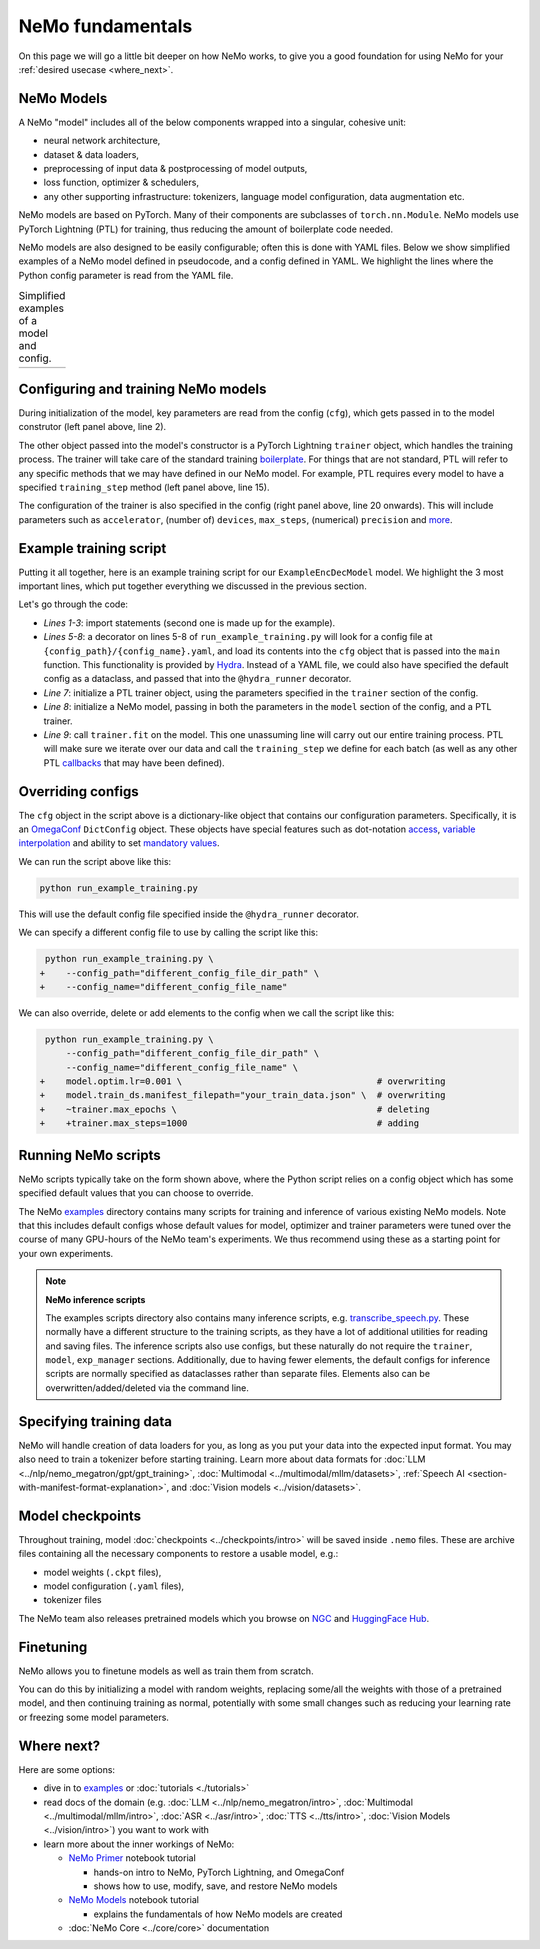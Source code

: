 NeMo fundamentals
=================

On this page we will go a little bit deeper on how NeMo works, to give you a good foundation for using NeMo for your :ref:`desired usecase <where_next>`.

NeMo Models
-----------

A NeMo "model" includes all of the below components wrapped into a singular, cohesive unit:

* neural network architecture,

* dataset & data loaders,

* preprocessing of input data & postprocessing of model outputs,

* loss function, optimizer & schedulers,

* any other supporting infrastructure: tokenizers, language model configuration, data augmentation etc.

NeMo models are based on PyTorch. Many of their components are subclasses of ``torch.nn.Module``. NeMo models use PyTorch Lightning (PTL) for training, thus reducing the amount of boilerplate code needed.

NeMo models are also designed to be easily configurable; often this is done with YAML files. Below we show simplified examples of a NeMo model defined in pseudocode, and a config defined in YAML. We highlight the lines where the Python config parameter is read from the YAML file.

.. list-table:: Simplified examples of a model and config.
    :widths: 1 1
    :header-rows: 0

    * - .. code-block:: python
	  :caption: NeMo model definition (Python pseudocode)
	  :linenos:
	  :emphasize-lines: 4, 7, 10, 13, 16, 20

	  class ExampleEncDecModel:
	      # cfg is passed so it only contains "model" section
	      def __init__(self, cfg, trainer):
	          self.tokenizer = init_from_cfg(cfg.tokenizer)


	          self.encoder = init_from_cfg(cfg.encoder)


	          self.decoder = init_from_cfg(cfg.decoder)


	          self.loss = init_from_cfg(cfg.loss)


		  # optimizer configured via parent class


	      def setup_training_data(self, cfg):
	          self.train_dl = init_dl_from_cfg(cfg.train_ds)

	      def forward(self, batch):
	          # forward pass defined,
		  # as is standard for PyTorch models
	          ...

	      def training_step(self, batch):
	          log_probs = self.forward(batch)
	          loss = self.loss(log_probs, labels)
	          return loss


      - .. code-block:: yaml
	  :caption: Experiment config (YAML)
	  :linenos:
	  :emphasize-lines: 4, 7, 10, 13, 16, 20

	  #
	  # desired configuration of the NeMo model
	  model:
	      tokenizer:
	       ...

	      encoder:
	       ...

	      decoder:
	       ...

	      loss:
	       ...

	      optim:
	       ...


	      train_ds:
	       ...

	  # desired configuration of the
	  # PyTorch Lightning trainer object
	  trainer:
	      ...


Configuring and training NeMo models
------------------------------------

During initialization of the model, key parameters are read from the config (``cfg``), which gets passed in to the model construtor (left panel above, line 2).

The other object passed into the model's constructor is a PyTorch Lightning ``trainer`` object, which handles the training process. The trainer will take care of the standard training `boilerplate <https://lightning.ai/docs/pytorch/stable/common/trainer.html#under-the-hood>`__. For things that are not standard, PTL will refer to any specific methods that we may have defined in our NeMo model. For example, PTL requires every model to have a specified ``training_step`` method (left panel above, line 15).

The configuration of the trainer is also specified in the config (right panel above, line 20 onwards). This will include parameters such as ``accelerator``, (number of) ``devices``, ``max_steps``, (numerical) ``precision`` and `more <https://lightning.ai/docs/pytorch/stable/common/trainer.html#trainer-class-api>`__.


Example training script
-----------------------

Putting it all together, here is an example training script for our ``ExampleEncDecModel`` model. We highlight the 3 most important lines, which put together everything we discussed in the previous section.

.. code-block:: python
	:caption: run_example_training.py
	:linenos:
	:emphasize-lines: 10, 11, 12

	import pytorch_lightning as pl
	from nemo.collections.path_to_model_class import ExampleEncDecModel
	from nemo.core.config import hydra_runner

	@hydra_runner(
		config_path="config_file_dir_path",
		config_name="config_file_name"
	)
	def main(cfg):
		trainer = pl.Trainer(**cfg.trainer)
		model = ExampleEncDecModel(cfg.model, trainer)
		trainer.fit(model)

	if __name__ == '__main__':
		main(cfg)


Let's go through the code:

* *Lines 1-3*: import statements (second one is made up for the example).
* *Lines 5-8*: a decorator on lines 5-8 of ``run_example_training.py`` will look for a config file at ``{config_path}/{config_name}.yaml``, and load its contents into the ``cfg`` object that is passed into the ``main`` function. This functionality is provided by `Hydra <https://hydra.cc/docs/intro/>`__. Instead of a YAML file, we could also have specified the default config as a dataclass, and passed that into the ``@hydra_runner`` decorator.
* *Line 7*: initialize a PTL trainer object, using the parameters specified in the ``trainer`` section of the config.
* *Line 8*: initialize a NeMo model, passing in both the parameters in the ``model`` section of the config, and a PTL trainer.
* *Line 9*: call ``trainer.fit`` on the model. This one unassuming line will carry out our entire training process. PTL will make sure we iterate over our data and call the ``training_step`` we define for each batch (as well as any other PTL `callbacks <https://lightning.ai/docs/pytorch/stable/extensions/callbacks.html>`__ that may have been defined).



Overriding configs
------------------

The ``cfg`` object in the script above is a dictionary-like object that contains our configuration parameters. Specifically, it is an `OmegaConf <https://omegaconf.readthedocs.io/en/2.3_branch/usage.html>`__ ``DictConfig`` object. These objects have special features such as dot-notation `access <https://omegaconf.readthedocs.io/en/latest/usage.html#access>`__, `variable interpolation <https://omegaconf.readthedocs.io/en/latest/usage.html#variable-interpolation>`__ and ability to set `mandatory values <https://omegaconf.readthedocs.io/en/latest/usage.html#mandatory-values>`__.

We can run the script above like this:

.. code-block:: bash

	python run_example_training.py

This will use the default config file specified inside the ``@hydra_runner`` decorator.

We can specify a different config file to use by calling the script like this:

.. code-block:: diff

	 python run_example_training.py \
	+    --config_path="different_config_file_dir_path" \
	+    --config_name="different_config_file_name"

We can also override, delete or add elements to the config when we call the script like this:


.. code-block:: diff

	 python run_example_training.py \
	     --config_path="different_config_file_dir_path" \
	     --config_name="different_config_file_name" \
	+    model.optim.lr=0.001 \                                     # overwriting
	+    model.train_ds.manifest_filepath="your_train_data.json" \  # overwriting
	+    ~trainer.max_epochs \                                      # deleting
	+    +trainer.max_steps=1000                                    # adding

Running NeMo scripts
--------------------

NeMo scripts typically take on the form shown above, where the Python script relies on a config object which has some specified default values that you can choose to override.

The NeMo `examples <https://github.com/NVIDIA/NeMo/tree/main/examples/>`__ directory contains many scripts for training and inference of various existing NeMo models. Note that this includes default configs whose default values for model, optimizer and trainer parameters were tuned over the course of many GPU-hours of the NeMo team's experiments. We thus recommend using these as a starting point for your own experiments.

.. note::
	**NeMo inference scripts**

	The examples scripts directory also contains many inference scripts, e.g. `transcribe_speech.py <https://github.com/NVIDIA/NeMo/blob/main/examples/asr/transcribe_speech.py>`_. These normally have a different structure to the training scripts, as they have a lot of additional utilities for reading and saving files. The inference scripts also use configs, but these naturally do not require the ``trainer``, ``model``, ``exp_manager`` sections. Additionally, due to having fewer elements, the default configs for inference scripts are normally specified as dataclasses rather than separate files. Elements also can be overwritten/added/deleted via the command line.


Specifying training data
------------------------

NeMo will handle creation of data loaders for you, as long as you put your data into the expected input format. You may also need to train a tokenizer before starting training. Learn more about data formats for :doc:`LLM <../nlp/nemo_megatron/gpt/gpt_training>`, :doc:`Multimodal <../multimodal/mllm/datasets>`, :ref:`Speech AI <section-with-manifest-format-explanation>`, and :doc:`Vision models <../vision/datasets>`.


Model checkpoints
-----------------

Throughout training, model :doc:`checkpoints <../checkpoints/intro>` will be saved inside ``.nemo`` files. These are archive files containing all the necessary components to restore a usable model, e.g.:

* model weights (``.ckpt`` files),
* model configuration (``.yaml`` files),
* tokenizer files

The NeMo team also releases pretrained models which you browse on `NGC <https://catalog.ngc.nvidia.com/models?query=nemo&orderBy=weightPopularDESC>`_ and `HuggingFace Hub <https://huggingface.co/models?library=nemo&sort=downloads&search=nvidia>`_.


Finetuning
----------

NeMo allows you to finetune models as well as train them from scratch.

You can do this by initializing a model with random weights, replacing some/all the weights with those of a pretrained model, and then continuing training as normal, potentially with some small changes such as reducing your learning rate or freezing some model parameters.


.. _where_next:

Where next?
-----------

Here are some options:

* dive in to `examples <https://github.com/NVIDIA/NeMo/tree/main/examples>`_ or :doc:`tutorials <./tutorials>`
* read docs of the domain (e.g. :doc:`LLM <../nlp/nemo_megatron/intro>`, :doc:`Multimodal <../multimodal/mllm/intro>`, :doc:`ASR <../asr/intro>`, :doc:`TTS <../tts/intro>`, :doc:`Vision Models <../vision/intro>`) you want to work with
* learn more about the inner workings of NeMo:

  * `NeMo Primer <https://github.com/NVIDIA/NeMo/blob/stable/tutorials/00_NeMo_Primer.ipynb>`_ notebook tutorial

    * hands-on intro to NeMo, PyTorch Lightning, and OmegaConf
    * shows how to use, modify, save, and restore NeMo models

  * `NeMo Models <https://github.com/NVIDIA/NeMo/blob/stable/tutorials/01_NeMo_Models.ipynb>`__ notebook tutorial

    * explains the fundamentals of how NeMo models are created

  * :doc:`NeMo Core <../core/core>` documentation

